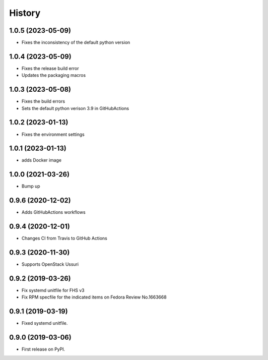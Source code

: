 =======
History
=======

1.0.5 (2023-05-09)
-------------------

* Fixes the inconsistency of the default python version

1.0.4 (2023-05-09)
-------------------

* Fixes the release build error
* Updates the packaging macros

1.0.3 (2023-05-08)
-------------------

* Fixes the build errors
* Sets the default python verison 3.9 in GitHubActions

1.0.2 (2023-01-13)
-------------------

* Fixes the environment settings

1.0.1 (2023-01-13)
-------------------

* adds Docker image

1.0.0 (2021-03-26)
-------------------

* Bump up

0.9.6 (2020-12-02)
-------------------

* Adds GitHubActions workflows

0.9.4 (2020-12-01)
-------------------

* Changes CI from Travis to GitHub Actions

0.9.3 (2020-11-30)
-------------------

* Supports OpenStack Ussuri

0.9.2 (2019-03-26)
-------------------

* Fix systemd unitfile for FHS v3
* Fix RPM specfile for the indicated items on Fedora Review No.1663668

0.9.1 (2019-03-19)
-------------------

* Fixed systemd unitfile.

0.9.0 (2019-03-06)
-------------------

* First release on PyPI.
